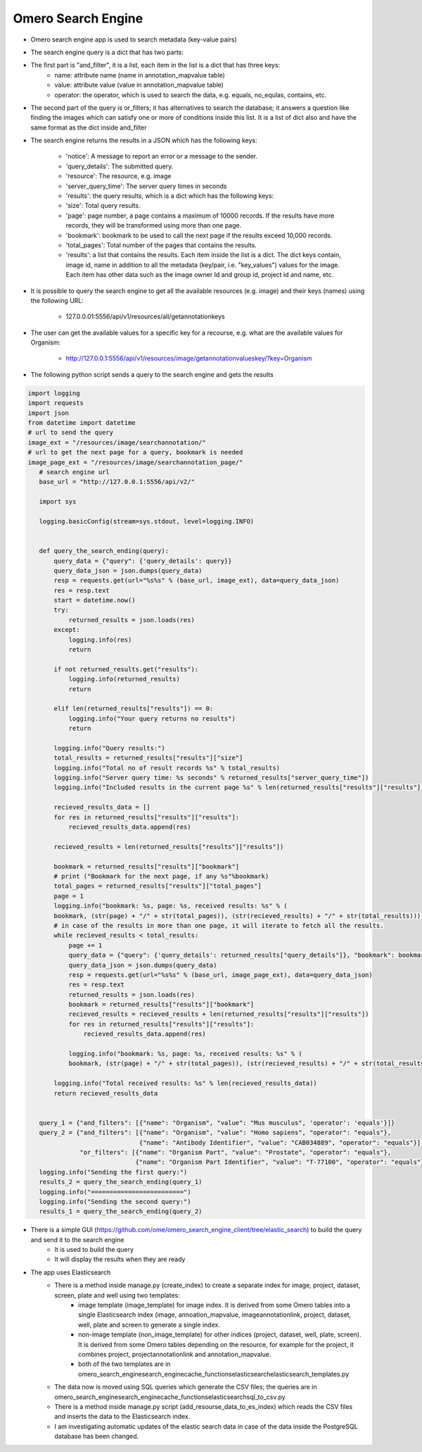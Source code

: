 Omero Search Engine
--------------------
* Omero search engine app  is used to search metadata (key-value pairs)

* The search engine query is a dict that has two parts:

* The first part is "and_filter", it is a list, each item in the list is a dict that has three keys:
    * name: attribute name (name in annotation_mapvalue table)

    * value: attribute value (value in annotation_mapvalue table)

    * operator: the operator, which is used to search the data, e.g. equals, no_equlas, contains, etc.

* The second part of the query is or_filters; it has alternatives to search the database; it answers a question like finding the images which can satisfy one or more of conditions inside this list. It is a list of dict also and have the same format as the dict inside and_filter

* The search engine returns the results in a JSON which has the following keys:

    * 'notice': A message to report an error or a message to the sender.
    * 'query_details': The submitted query.
    * 'resource': The resource, e.g. image
    * 'server_query_time': The server query times in seconds
    * 'results': the query results, which is a dict which has the following keys:
    * 'size': Total query results.
    * 'page': page number, a page contains a maximum of 10000 records. If the results have more records, they will be transformed using more than one page.
    * 'bookmark': bookmark to be used to call the next page if the results exceed 10,000 records.
    * 'total_pages': Total number of the pages that contains the results.
    * 'results': a list that contains the results. Each item inside the list is a dict. The dict keys contain, image id, name in addition to all the metadata (key/pair, i.e. "key_values") values for the image. Each item has other data such as the image owner Id and group id, project id and name, etc.

* It is possible to query the search engine to get all the available resources (e.g. image) and their keys (names) using the following URL:

    * 127.0.0.01:5556/api/v1/resources/all/getannotationkeys

* The user can get the available values for a specific key for a recourse, e.g. what are the available values for Organism:

    * http://127.0.0.1:5556/api/v1/resources/image/getannotationvalueskey/?key=Organism

* The following python script  sends a query to the search engine and gets the results

.. code-block:: python

         import logging
         import requests
         import json
         from datetime import datetime
         # url to send the query
         image_ext = "/resources/image/searchannotation/"
         # url to get the next page for a query, bookmark is needed
         image_page_ext = "/resources/image/searchannotation_page/"
            # search engine url
            base_url = "http://127.0.0.1:5556/api/v2/"

            import sys

            logging.basicConfig(stream=sys.stdout, level=logging.INFO)


            def query_the_search_ending(query):
                query_data = {"query": {'query_details': query}}
                query_data_json = json.dumps(query_data)
                resp = requests.get(url="%s%s" % (base_url, image_ext), data=query_data_json)
                res = resp.text
                start = datetime.now()
                try:
                    returned_results = json.loads(res)
                except:
                    logging.info(res)
                    return

                if not returned_results.get("results"):
                    logging.info(returned_results)
                    return

                elif len(returned_results["results"]) == 0:
                    logging.info("Your query returns no results")
                    return

                logging.info("Query results:")
                total_results = returned_results["results"]["size"]
                logging.info("Total no of result records %s" % total_results)
                logging.info("Server query time: %s seconds" % returned_results["server_query_time"])
                logging.info("Included results in the current page %s" % len(returned_results["results"]["results"]))

                recieved_results_data = []
                for res in returned_results["results"]["results"]:
                    recieved_results_data.append(res)

                recieved_results = len(returned_results["results"]["results"])

                bookmark = returned_results["results"]["bookmark"]
                # print ("Bookmark for the next page, if any %s"%bookmark)
                total_pages = returned_results["results"]["total_pages"]
                page = 1
                logging.info("bookmark: %s, page: %s, received results: %s" % (
                bookmark, (str(page) + "/" + str(total_pages)), (str(recieved_results) + "/" + str(total_results))))
                # in case of the results in more than one page, it will iterate to fetch all the results.
                while recieved_results < total_results:
                    page += 1
                    query_data = {"query": {'query_details': returned_results["query_details"]}, "bookmark": bookmark}
                    query_data_json = json.dumps(query_data)
                    resp = requests.get(url="%s%s" % (base_url, image_page_ext), data=query_data_json)
                    res = resp.text
                    returned_results = json.loads(res)
                    bookmark = returned_results["results"]["bookmark"]
                    recieved_results = recieved_results + len(returned_results["results"]["results"])
                    for res in returned_results["results"]["results"]:
                        recieved_results_data.append(res)

                    logging.info("bookmark: %s, page: %s, received results: %s" % (
                    bookmark, (str(page) + "/" + str(total_pages)), (str(recieved_results) + "/" + str(total_results))))

                logging.info("Total received results: %s" % len(recieved_results_data))
                return recieved_results_data


            query_1 = {"and_filters": [{"name": "Organism", "value": "Mus musculus", 'operator': 'equals'}]}
            query_2 = {"and_filters": [{"name": "Organism", "value": "Homo sapiens", "operator": "equals"},
                                       {"name": "Antibody Identifier", "value": "CAB034889", "operator": "equals"}],
                       "or_filters": [{"name": "Organism Part", "value": "Prostate", "operator": "equals"},
                                      {"name": "Organism Part Identifier", "value": "T-77100", "operator": "equals"}]}
            logging.info("Sending the first query:")
            results_2 = query_the_search_ending(query_1)
            logging.info("=========================")
            logging.info("Sending the second query:")
            results_1 = query_the_search_ending(query_2)



* There is a simple GUI (https://github.com/ome/omero_search_engine_client/tree/elastic_search) to build the query and send it to the search engine
    * It is used to build the query
    * It will display the results when they are ready

* The app uses Elasticsearch
    * There is a method inside manage.py (create_index) to create a separate index for image, project, dataset, screen, plate and well using two templates:
        * image template (image_template) for image index. It is derived from some Omero tables into a single Elasticsearch index (image, annoation_mapvalue, imageannotationlink, project, dataset, well, plate and screen to generate a single index.
        * non-image template (non_image_template) for other indices (project, dataset, well, plate, screen). It is derived from some Omero tables depending on the resource,  for example for the project, it combines project, projectannotationlink and annotation_mapvalue.
        * both of the two templates are in \omero_search_engine\search_engine\cache_functions\elasticsearch\elasticsearch_templates.py
    * The data now is moved using SQL queries which generate the CSV files; the queries are in omero_search_engine\search_engine\cache_functions\elasticsearch\sql_to_csv.py
    * There is a method inside manage.py script (add_resourse_data_to_es_index) which reads the CSV files and inserts the data to the Elasticsearch index.
    * I am investigating automatic updates of the elastic search data in case of the data inside the PostgreSQL database has been changed.
